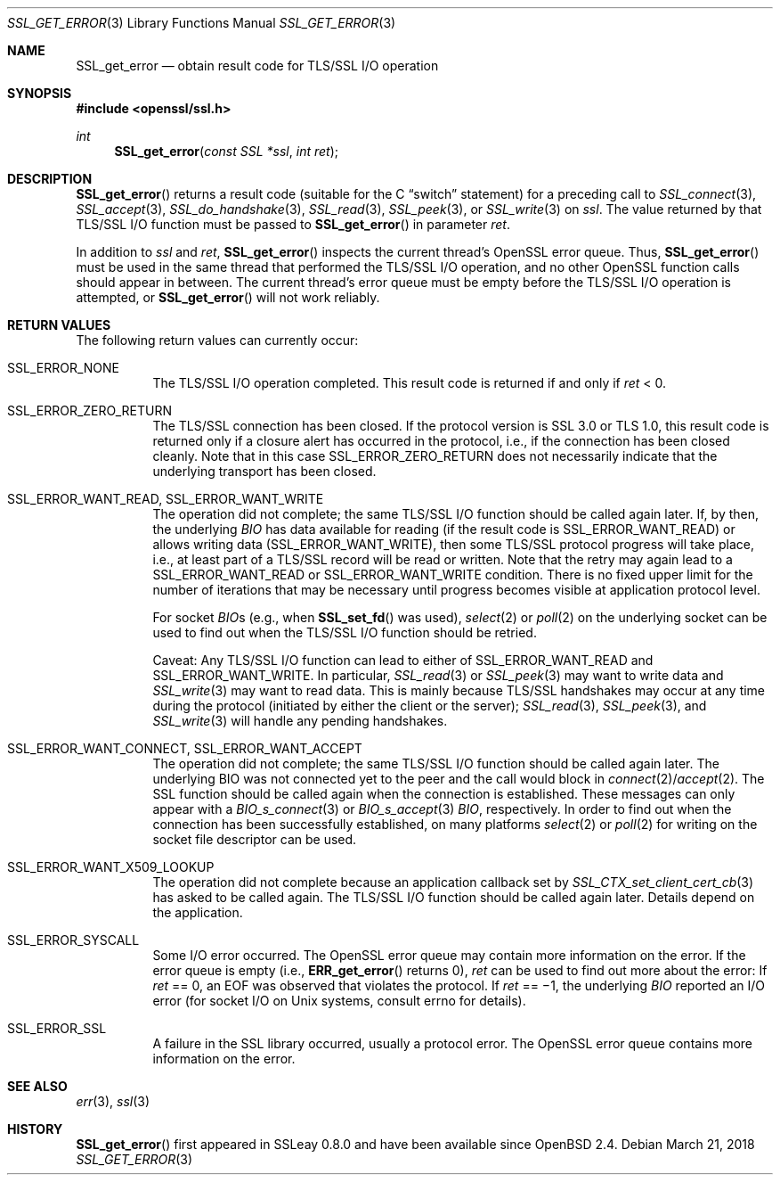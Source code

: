 .\"	$OpenBSD: SSL_get_error.3,v 1.3 2018/03/21 05:07:04 schwarze Exp $
.\"	OpenSSL a528d4f0 Oct 27 13:40:11 2015 -0400
.\"
.\" This file was written by Bodo Moeller <bodo@openssl.org>.
.\" Copyright (c) 2000, 2001, 2002, 2005 The OpenSSL Project.  All rights reserved.
.\"
.\" Redistribution and use in source and binary forms, with or without
.\" modification, are permitted provided that the following conditions
.\" are met:
.\"
.\" 1. Redistributions of source code must retain the above copyright
.\"    notice, this list of conditions and the following disclaimer.
.\"
.\" 2. Redistributions in binary form must reproduce the above copyright
.\"    notice, this list of conditions and the following disclaimer in
.\"    the documentation and/or other materials provided with the
.\"    distribution.
.\"
.\" 3. All advertising materials mentioning features or use of this
.\"    software must display the following acknowledgment:
.\"    "This product includes software developed by the OpenSSL Project
.\"    for use in the OpenSSL Toolkit. (http://www.openssl.org/)"
.\"
.\" 4. The names "OpenSSL Toolkit" and "OpenSSL Project" must not be used to
.\"    endorse or promote products derived from this software without
.\"    prior written permission. For written permission, please contact
.\"    openssl-core@openssl.org.
.\"
.\" 5. Products derived from this software may not be called "OpenSSL"
.\"    nor may "OpenSSL" appear in their names without prior written
.\"    permission of the OpenSSL Project.
.\"
.\" 6. Redistributions of any form whatsoever must retain the following
.\"    acknowledgment:
.\"    "This product includes software developed by the OpenSSL Project
.\"    for use in the OpenSSL Toolkit (http://www.openssl.org/)"
.\"
.\" THIS SOFTWARE IS PROVIDED BY THE OpenSSL PROJECT ``AS IS'' AND ANY
.\" EXPRESSED OR IMPLIED WARRANTIES, INCLUDING, BUT NOT LIMITED TO, THE
.\" IMPLIED WARRANTIES OF MERCHANTABILITY AND FITNESS FOR A PARTICULAR
.\" PURPOSE ARE DISCLAIMED.  IN NO EVENT SHALL THE OpenSSL PROJECT OR
.\" ITS CONTRIBUTORS BE LIABLE FOR ANY DIRECT, INDIRECT, INCIDENTAL,
.\" SPECIAL, EXEMPLARY, OR CONSEQUENTIAL DAMAGES (INCLUDING, BUT
.\" NOT LIMITED TO, PROCUREMENT OF SUBSTITUTE GOODS OR SERVICES;
.\" LOSS OF USE, DATA, OR PROFITS; OR BUSINESS INTERRUPTION)
.\" HOWEVER CAUSED AND ON ANY THEORY OF LIABILITY, WHETHER IN CONTRACT,
.\" STRICT LIABILITY, OR TORT (INCLUDING NEGLIGENCE OR OTHERWISE)
.\" ARISING IN ANY WAY OUT OF THE USE OF THIS SOFTWARE, EVEN IF ADVISED
.\" OF THE POSSIBILITY OF SUCH DAMAGE.
.\"
.Dd $Mdocdate: March 21 2018 $
.Dt SSL_GET_ERROR 3
.Os
.Sh NAME
.Nm SSL_get_error
.Nd obtain result code for TLS/SSL I/O operation
.Sh SYNOPSIS
.In openssl/ssl.h
.Ft int
.Fn SSL_get_error "const SSL *ssl" "int ret"
.Sh DESCRIPTION
.Fn SSL_get_error
returns a result code (suitable for the C
.Dq switch
statement) for a preceding call to
.Xr SSL_connect 3 ,
.Xr SSL_accept 3 ,
.Xr SSL_do_handshake 3 ,
.Xr SSL_read 3 ,
.Xr SSL_peek 3 ,
or
.Xr SSL_write 3
on
.Fa ssl .
The value returned by that TLS/SSL I/O function must be passed to
.Fn SSL_get_error
in parameter
.Fa ret .
.Pp
In addition to
.Fa ssl
and
.Fa ret ,
.Fn SSL_get_error
inspects the current thread's OpenSSL error queue.
Thus,
.Fn SSL_get_error
must be used in the same thread that performed the TLS/SSL I/O operation,
and no other OpenSSL function calls should appear in between.
The current thread's error queue must be empty before the TLS/SSL I/O operation
is attempted, or
.Fn SSL_get_error
will not work reliably.
.Sh RETURN VALUES
The following return values can currently occur:
.Bl -tag -width Ds
.It Dv SSL_ERROR_NONE
The TLS/SSL I/O operation completed.
This result code is returned if and only if
.Fa ret
< 0.
.It Dv SSL_ERROR_ZERO_RETURN
The TLS/SSL connection has been closed.
If the protocol version is SSL 3.0 or TLS 1.0, this result code is returned
only if a closure alert has occurred in the protocol, i.e., if the connection
has been closed cleanly.
Note that in this case
.Dv SSL_ERROR_ZERO_RETURN
does not necessarily indicate that the underlying transport has been closed.
.It Dv SSL_ERROR_WANT_READ , Dv SSL_ERROR_WANT_WRITE
The operation did not complete;
the same TLS/SSL I/O function should be called again later.
If, by then, the underlying
.Vt BIO
has data available for reading (if the result code is
.Dv SSL_ERROR_WANT_READ )
or allows writing data
.Pq Dv SSL_ERROR_WANT_WRITE ,
then some TLS/SSL protocol progress will take place,
i.e., at least part of a TLS/SSL record will be read or written.
Note that the retry may again lead to a
.Dv SSL_ERROR_WANT_READ
or
.Dv SSL_ERROR_WANT_WRITE
condition.
There is no fixed upper limit for the number of iterations that may be
necessary until progress becomes visible at application protocol level.
.Pp
For socket
.Fa BIO Ns
s (e.g., when
.Fn SSL_set_fd
was used),
.Xr select 2
or
.Xr poll 2
on the underlying socket can be used to find out when the TLS/SSL I/O function
should be retried.
.Pp
Caveat: Any TLS/SSL I/O function can lead to either of
.Dv SSL_ERROR_WANT_READ
and
.Dv SSL_ERROR_WANT_WRITE .
In particular,
.Xr SSL_read 3
or
.Xr SSL_peek 3
may want to write data and
.Xr SSL_write 3
may want
to read data.
This is mainly because TLS/SSL handshakes may occur at any time during the
protocol (initiated by either the client or the server);
.Xr SSL_read 3 ,
.Xr SSL_peek 3 ,
and
.Xr SSL_write 3
will handle any pending handshakes.
.It Dv SSL_ERROR_WANT_CONNECT , Dv SSL_ERROR_WANT_ACCEPT
The operation did not complete; the same TLS/SSL I/O function should be
called again later.
The underlying BIO was not connected yet to the peer and the call would block
in
.Xr connect 2 Ns / Ns
.Xr accept 2 .
The SSL function should be
called again when the connection is established.
These messages can only appear with a
.Xr BIO_s_connect 3
or
.Xr BIO_s_accept 3
.Vt BIO ,
respectively.
In order to find out when the connection has been successfully established,
on many platforms
.Xr select 2
or
.Xr poll 2
for writing on the socket file descriptor can be used.
.It Dv SSL_ERROR_WANT_X509_LOOKUP
The operation did not complete because an application callback set by
.Xr SSL_CTX_set_client_cert_cb 3
has asked to be called again.
The TLS/SSL I/O function should be called again later.
Details depend on the application.
.It Dv SSL_ERROR_SYSCALL
Some I/O error occurred.
The OpenSSL error queue may contain more information on the error.
If the error queue is empty (i.e.,
.Fn ERR_get_error
returns 0),
.Fa ret
can be used to find out more about the error:
If
.Fa ret
== 0, an
.Dv EOF
was observed that violates the protocol.
If
.Fa ret
== \(mi1, the underlying
.Vt BIO
reported an
I/O error (for socket I/O on Unix systems, consult
.Dv errno
for details).
.It Dv SSL_ERROR_SSL
A failure in the SSL library occurred, usually a protocol error.
The OpenSSL error queue contains more information on the error.
.El
.Sh SEE ALSO
.Xr err 3 ,
.Xr ssl 3
.Sh HISTORY
.Fn SSL_get_error
first appeared in SSLeay 0.8.0 and have been available since
.Ox 2.4 .
